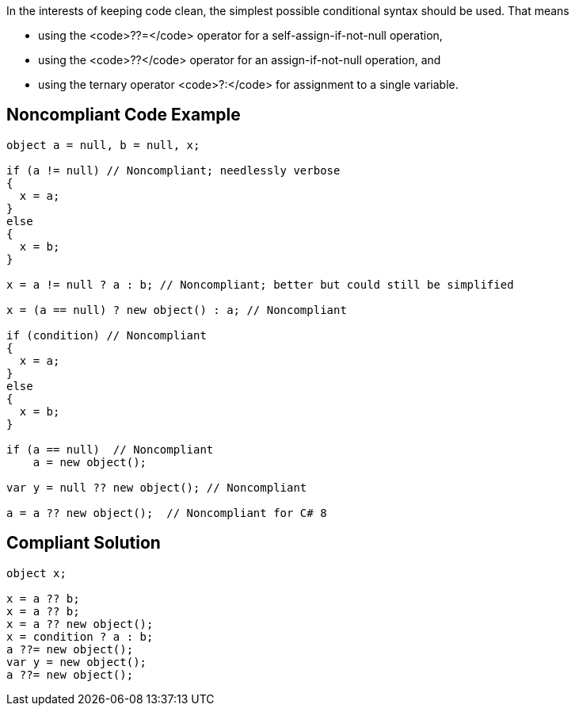 In the interests of keeping code clean, the simplest possible conditional syntax should be used. That means 

* using the <code>??=</code> operator for a self-assign-if-not-null operation, 
* using the <code>??</code> operator for an assign-if-not-null operation, and
* using the ternary operator <code>?:</code> for assignment to a single variable.


== Noncompliant Code Example

----
object a = null, b = null, x;

if (a != null) // Noncompliant; needlessly verbose
{
  x = a;
}
else
{
  x = b;
}

x = a != null ? a : b; // Noncompliant; better but could still be simplified

x = (a == null) ? new object() : a; // Noncompliant

if (condition) // Noncompliant
{
  x = a;
}
else
{
  x = b;
}

if (a == null)  // Noncompliant
    a = new object();

var y = null ?? new object(); // Noncompliant

a = a ?? new object();  // Noncompliant for C# 8
----


== Compliant Solution

----
object x;

x = a ?? b;
x = a ?? b;
x = a ?? new object();
x = condition ? a : b;
a ??= new object();
var y = new object();
a ??= new object();
----

